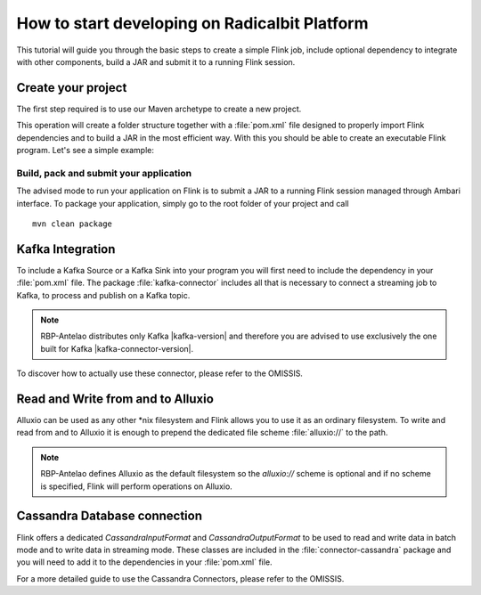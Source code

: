 **********************************************
How to start developing on Radicalbit Platform
********************************************** 


This tutorial will guide you through the basic steps to create a simple Flink job, include optional dependency to integrate with other components, build a JAR and submit it to a running Flink session.

===================
Create your project
===================

The first step required is to use our Maven archetype to create a new project.
    

.. remote-code-block:: xml 
    snippet-repo 
    mvn-archetype-java.rst 
    :caption: Java

.. remote-code-block:: xml
    snippet-repo 
    mvn-archetype-scala.rst
    :caption: Scala

This operation will create a folder structure together with a :file:`pom.xml` file designed to properly import Flink dependencies and to build a JAR in the most efficient way. With this you should be able to create an executable Flink program. Let's see a simple example:

.. remote-code-block:: java
    java-repo 
    QuickstartFirstJob.java
    :caption: Java


.. remote-code-block:: scala
    scala-repo 
    QuickstartFirstJob.scala
    :caption: Scala
Build, pack and submit your application
=======================================

The advised mode to run your application on Flink is to submit a JAR to a running Flink session managed through Ambari interface. To package your application, simply go to the root folder of your project and call

::

  mvn clean package

=================
Kafka Integration
=================

To include a Kafka Source or a Kafka Sink into your program you will first need to include the dependency in your :file:`pom.xml` file. The package :file:`kafka-connector` includes all that is necessary to connect a streaming job to Kafka, to process and publish on a Kafka topic.


.. remote-code-block:: xml
    snippet-repo 
    include-kafka.xml
    
.. NOTE::
   RBP-Antelao distributes only Kafka |kafka-version| and therefore you are advised to use exclusively the one built for Kafka |kafka-connector-version|. 

To discover how to actually use these connector, please refer to the OMISSIS.

==================================
Read and Write from and to Alluxio
==================================

Alluxio can be used as any other \*nix filesystem and Flink allows you to use it as an ordinary filesystem. To write and read from and to Alluxio it is enough to prepend the dedicated file scheme :file:`alluxio://` to the path.  


.. remote-code-block:: java
    snippet-repo 
    alluxio-example.rst

.. NOTE::
   RBP-Antelao defines Alluxio as the default filesystem so the `alluxio://` scheme is optional and if no scheme is specified, Flink will perform operations on Alluxio.

=============================
Cassandra Database connection
=============================

Flink offers a dedicated `CassandraInputFormat` and `CassandraOutputFormat` to be used to read and write data in batch mode and to write data in streaming mode. These classes are included in the :file:`connector-cassandra` package and you will need to add it to the dependencies in your :file:`pom.xml` file.

.. remote-code-block:: xml
    snippet-repo 
    include-cassandra.xml

For a more detailed guide to use the Cassandra Connectors, please refer to the OMISSIS.

